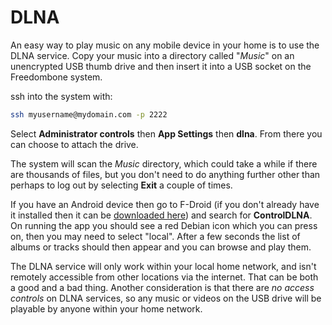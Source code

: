 #+TITLE:
#+AUTHOR: Bob Mottram
#+EMAIL: bob@freedombone.net
#+KEYWORDS: freedombone, dlna
#+DESCRIPTION: How to use DLNA
#+OPTIONS: ^:nil toc:nil
#+HTML_HEAD: <link rel="stylesheet" type="text/css" href="freedombone.css" />

#+attr_html: :width 80% :height 10% :align center
[[file:images/logo.png]]

* DLNA

An easy way to play music on any mobile device in your home is to use the DLNA service. Copy your music into a directory called "/Music/" on an unencrypted USB thumb drive and then insert it into a USB socket on the Freedombone system.

ssh into the system with:

#+BEGIN_SRC bash
ssh myusername@mydomain.com -p 2222
#+END_SRC

Select *Administrator controls* then *App Settings* then *dlna*. From there you can choose to attach the drive.

The system will scan the /Music/ directory, which could take a while if there are thousands of files, but you don't need to do anything further other than perhaps to log out by selecting *Exit* a couple of times.

If you have an Android device then go to F-Droid (if you don't already have it installed then it can be [[https://f-droid.org/][downloaded here]]) and search for *ControlDLNA*. On running the app you should see a red Debian icon which you can press on, then you may need to select "local". After a few seconds the list of albums or tracks should then appear and you can browse and play them.

The DLNA service will only work within your local home network, and isn't remotely accessible from other locations via the internet. That can be both a good and a bad thing. Another consideration is that there are /no access controls/ on DLNA services, so any music or videos on the USB drive will be playable by anyone within your home network.
